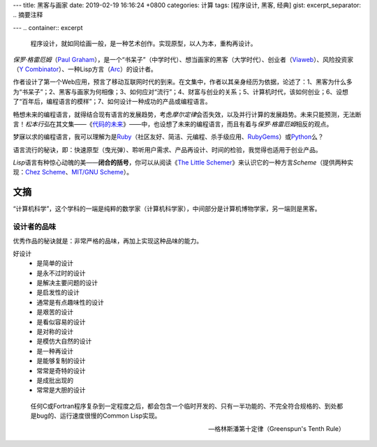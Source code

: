 ---
title: 黑客与画家
date: 2019-02-19 16:16:24 +0800
categories: 计算
tags: [程序设计, 黑客, 经典]
gist: 
excerpt_separator: .. 摘要注释

---
.. container:: excerpt

    程序设计，就如同绘画一般，是一种艺术创作。实现原型，以人为本，重构再设计。

.. 摘要注释

\ *保罗·格雷厄姆*\ （\ `Paul Graham`_\ ），是一个“书呆子”（中学时代）、想当画家的黑客（大学时代）、创业者（\ Viaweb_\ ）、风险投资家（\ `Y Combinator`_\ ）、一种Lisp方言（\ Arc_\ ）的设计者。

作者设计了第一个Web应用，预言了移动互联网时代的到来。在文集中，作者以其亲身经历为依据，论述了：1、黑客为什么多为“书呆子”；2、黑客与画家为何相像；3、如何应对“流行”；4、财富与创业的关系；5、计算机时代，该如何创业；6、设想了“百年后，编程语言的模样”；7、如何设计一种成功的产品或编程语言。

畅想未来的编程语言，就得结合现有语言的发展趋势，考虑\ *摩尔定律*\ 会否失效，以及并行计算的发展趋势。未来只能预测，无法断言！\ *松本行弘*\ 在其文集——《\ 代码的未来_\ 》——中，也设想了未来的编程语言，而且有着与\ *保罗·格雷厄姆*\ 相反的观点。

梦寐以求的编程语言，我可以理解为是\ Ruby_\ （社区友好、简洁、元编程、杀手级应用、\ RubyGems_\ ）或\ Python_\ 么？

语言流行的秘诀，即：快速原型（曳光弹）、聆听用户需求、产品再设计、时间的检验，我觉得也适用于创业产品。

\ *Lisp*\ 语言有种惊心动魄的美——\ **闭合的括号**\ ，你可以从阅读《\ `The Little Schemer </bookshelf/The-Little-Schemer/>`_\ 》来认识它的一种方言\ *Scheme*\ （提供两种实现：\ `Chez Scheme`_\ 、\ `MIT/GNU Scheme`_\）。

.. _`Paul Graham`: http://www.paulgraham.com/
.. _Viaweb: https://en.wikipedia.org/wiki/Viaweb
.. _`Y Combinator`: https://www.ycombinator.com/
.. _Arc: http://arclanguage.org/
.. _代码的未来: https://amzn.to/2TXjVAx
.. _Ruby: https://www.ruby-lang.org/
.. _RubyGems: https://rubygems.org/
.. _Python: https://www.python.org/
.. _`Chez Scheme`: http://arclanguage.org/
.. _`MIT/GNU Scheme`:  http://www.gnu.org/software/mit-scheme/

文摘
----

“计算机科学”，这个学科的一端是纯粹的数学家（计算机科学家），中间部分是计算机博物学家，另一端则是黑客。

设计者的品味
~~~~~~~~~~~~

优秀作品的秘诀就是：非常严格的品味，再加上实现这种品味的能力。

好设计
    * 是简单的设计
    * 是永不过时的设计
    * 是解决主要问题的设计
    * 是启发性的设计
    * 通常是有点趣味性的设计
    * 是艰苦的设计
    * 是看似容易的设计
    * 是对称的设计
    * 是模仿大自然的设计
    * 是一种再设计
    * 是能够复制的设计
    * 常常是奇特的设计
    * 是成批出现的
    * 常常是大胆的设计

.. epigraph::

    任何C或Fortran程序复杂到一定程度之后，都会包含一个临时开发的、只有一半功能的、不完全符合规格的、到处都是bug的、运行速度很慢的Common Lisp实现。

    -- 格林斯潘第十定律（Greenspun's Tenth Rule）
